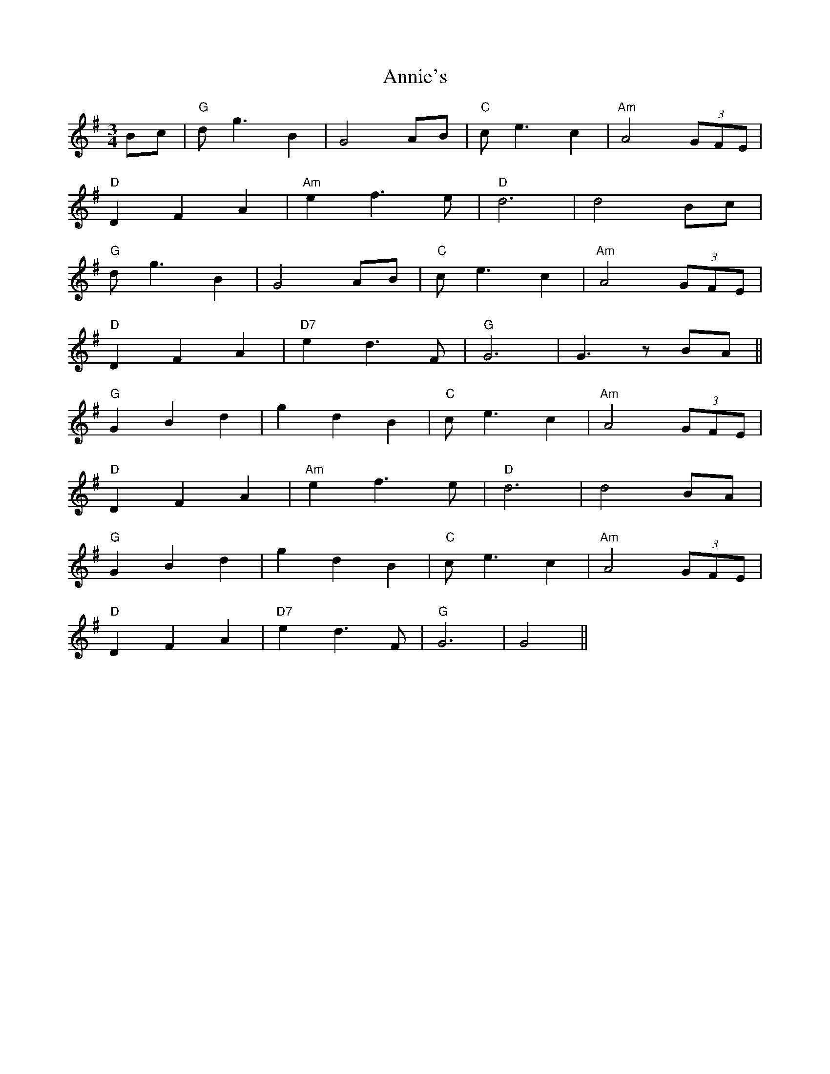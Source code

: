 X: 1647
T: Annie's
R: waltz
M: 3/4
K: Gmajor
Bc|"G"dg3 B2|G4 AB|"C"ce3 c2|"Am"A4 (3GFE|
"D"D2 F2 A2|"Am"e2 f3e|"D"d6|d4 Bc|
"G"dg3 B2|G4 AB|"C"ce3 c2|"Am"A4 (3GFE|
"D"D2 F2 A2|"D7"e2 d3F|"G"G6|G3z BA||
"G"G2 B2 d2|g2 d2 B2|"C"ce3 c2|"Am"A4 (3GFE|
"D"D2 F2 A2|"Am"e2 f3e|"D"d6|d4 BA|
"G"G2 B2 d2|g2 d2 B2|"C"ce3 c2|"Am"A4 (3GFE|
"D"D2 F2 A2|"D7"e2 d3F|"G"G6|G4||

